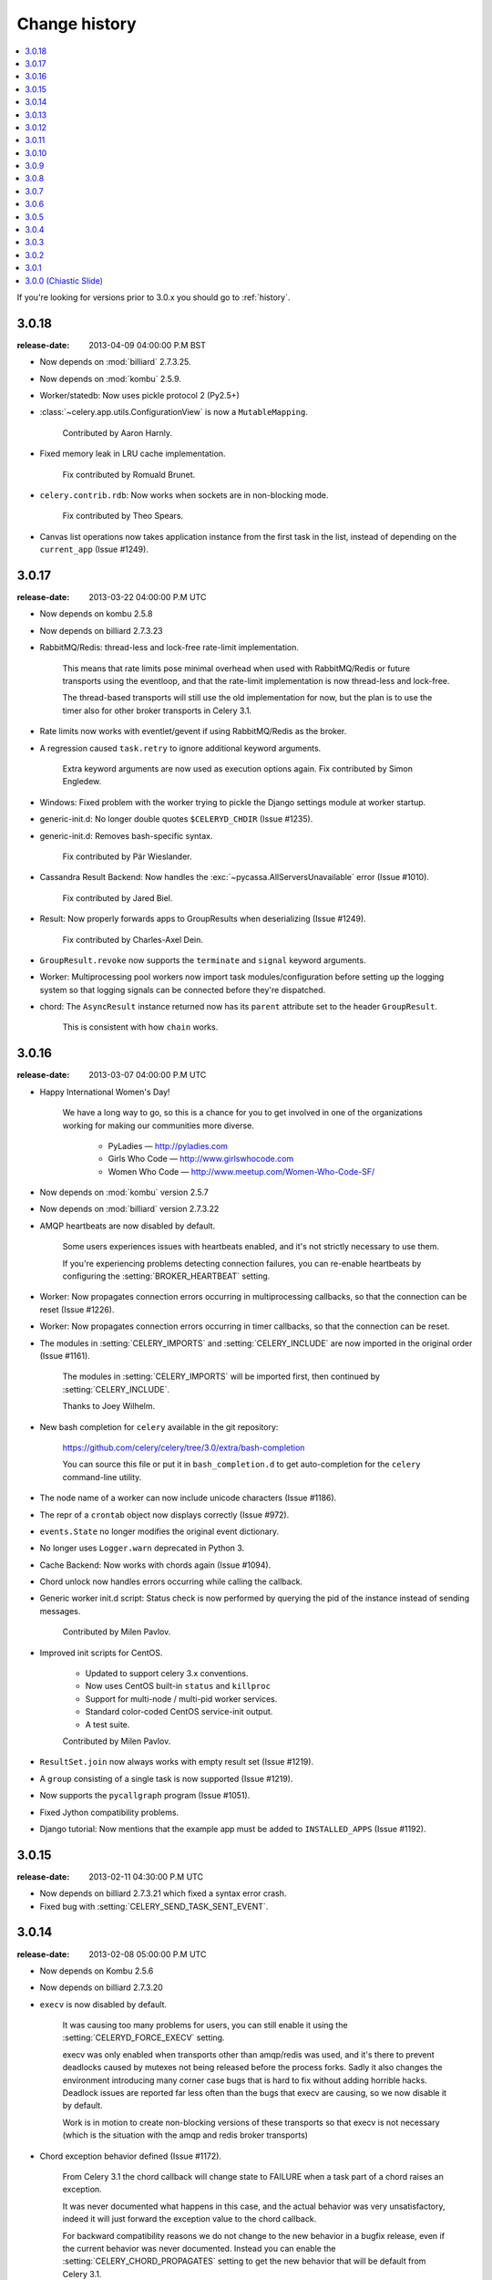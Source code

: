 .. _changelog:

================
 Change history
================

.. contents::
    :local:

If you're looking for versions prior to 3.0.x you should go to :ref:`history`.

.. _version-3.0.18:

3.0.18
======
:release-date: 2013-04-09 04:00:00 P.M BST

- Now depends on :mod:`billiard` 2.7.3.25.

- Now depends on :mod:`kombu` 2.5.9.

- Worker/statedb: Now uses pickle protocol 2 (Py2.5+)

- :class:`~celery.app.utils.ConfigurationView` is now a ``MutableMapping``.

    Contributed by Aaron Harnly.

- Fixed memory leak in LRU cache implementation.

    Fix contributed by Romuald Brunet.

- ``celery.contrib.rdb``: Now works when sockets are in non-blocking mode.

    Fix contributed by Theo Spears.

- Canvas list operations now takes application instance from the first
  task in the list, instead of depending on the ``current_app`` (Issue #1249).



.. _version-3.0.17:

3.0.17
======
:release-date: 2013-03-22 04:00:00 P.M UTC

- Now depends on kombu 2.5.8

- Now depends on billiard 2.7.3.23

- RabbitMQ/Redis: thread-less and lock-free rate-limit implementation.

    This means that rate limits pose minimal overhead when used with
    RabbitMQ/Redis or future transports using the eventloop,
    and that the rate-limit implementation is now thread-less and lock-free.

    The thread-based transports will still use the old implementation for
    now, but the plan is to use the timer also for other
    broker transports in Celery 3.1.

- Rate limits now works with eventlet/gevent if using RabbitMQ/Redis as the
  broker.

- A regression caused ``task.retry`` to ignore additional keyword arguments.

    Extra keyword arguments are now used as execution options again.
    Fix contributed by Simon Engledew.

- Windows: Fixed problem with the worker trying to pickle the Django settings
  module at worker startup.

- generic-init.d:  No longer double quotes ``$CELERYD_CHDIR`` (Issue #1235).

- generic-init.d: Removes bash-specific syntax.

    Fix contributed by Pär Wieslander.

- Cassandra Result Backend: Now handles the
  :exc:`~pycassa.AllServersUnavailable` error (Issue #1010).

    Fix contributed by Jared Biel.

- Result: Now properly forwards apps to GroupResults when deserializing
  (Issue #1249).

    Fix contributed by Charles-Axel Dein.

- ``GroupResult.revoke`` now supports the ``terminate`` and ``signal``
  keyword arguments.

- Worker: Multiprocessing pool workers now import task modules/configuration
  before setting up the logging system so that logging signals can be
  connected before they're dispatched.

- chord:  The ``AsyncResult`` instance returned now has its ``parent``
  attribute set to the header ``GroupResult``.

    This is consistent with how ``chain`` works.

.. _version-3.0.16:

3.0.16
======
:release-date: 2013-03-07 04:00:00 P.M UTC

- Happy International Women's Day!

    We have a long way to go, so this is a chance for you to get involved in one
    of the organizations working for making our communities more
    diverse.

     - PyLadies — http://pyladies.com
     - Girls Who Code — http://www.girlswhocode.com
     - Women Who Code — http://www.meetup.com/Women-Who-Code-SF/

- Now depends on :mod:`kombu` version 2.5.7

- Now depends on :mod:`billiard` version 2.7.3.22

- AMQP heartbeats are now disabled by default.

    Some users experiences issues with heartbeats enabled,
    and it's not strictly necessary to use them.

    If you're experiencing problems detecting connection failures,
    you can re-enable heartbeats by configuring the :setting:`BROKER_HEARTBEAT`
    setting.

- Worker: Now propagates connection errors occurring in multiprocessing
  callbacks, so that the connection can be reset (Issue #1226).

- Worker: Now propagates connection errors occurring in timer callbacks,
  so that the connection can be reset.

- The modules in :setting:`CELERY_IMPORTS` and :setting:`CELERY_INCLUDE`
  are now imported in the original order (Issue #1161).

    The modules in :setting:`CELERY_IMPORTS` will be imported first,
    then continued by :setting:`CELERY_INCLUDE`.

    Thanks to Joey Wilhelm.

- New bash completion for ``celery`` available in the git repository:

    https://github.com/celery/celery/tree/3.0/extra/bash-completion

    You can source this file or put it in ``bash_completion.d`` to
    get auto-completion for the ``celery`` command-line utility.

- The node name of a worker can now include unicode characters (Issue #1186).

- The repr of a ``crontab`` object now displays correctly (Issue #972).

- ``events.State`` no longer modifies the original event dictionary.

- No longer uses ``Logger.warn`` deprecated in Python 3.

- Cache Backend: Now works with chords again (Issue #1094).

- Chord unlock now handles errors occurring while calling the callback.

- Generic worker init.d script: Status check is now performed by
  querying the pid of the instance instead of sending messages.

    Contributed by Milen Pavlov.

- Improved init scripts for CentOS.

    - Updated to support celery 3.x conventions.
    - Now uses CentOS built-in ``status`` and ``killproc``
    - Support for multi-node / multi-pid worker services.
    - Standard color-coded CentOS service-init output.
    - A test suite.

    Contributed by Milen Pavlov.

- ``ResultSet.join`` now always works with empty result set (Issue #1219).

- A ``group`` consisting of a single task is now supported (Issue #1219).

- Now supports the ``pycallgraph`` program (Issue #1051).

- Fixed Jython compatibility problems.

- Django tutorial: Now mentions that the example app must be added to
  ``INSTALLED_APPS`` (Issue #1192).

.. _version-3.0.15:

3.0.15
======
:release-date: 2013-02-11 04:30:00 P.M UTC

- Now depends on billiard 2.7.3.21 which fixed a syntax error crash.

- Fixed bug with :setting:`CELERY_SEND_TASK_SENT_EVENT`.

.. _version-3.0.14:

3.0.14
======
:release-date: 2013-02-08 05:00:00 P.M UTC

- Now depends on Kombu 2.5.6

- Now depends on billiard 2.7.3.20

- ``execv`` is now disabled by default.

    It was causing too many problems for users, you can still enable
    it using the :setting:`CELERYD_FORCE_EXECV` setting.

    execv was only enabled when transports other than amqp/redis was used,
    and it's there to prevent deadlocks caused by mutexes not being released
    before the process forks.  Sadly it also changes the environment
    introducing many corner case bugs that is hard to fix without adding
    horrible hacks.  Deadlock issues are reported far less often than the
    bugs that execv are causing, so we now disable it by default.

    Work is in motion to create non-blocking versions of these transports
    so that execv is not necessary (which is the situation with the amqp
    and redis broker transports)

- Chord exception behavior defined (Issue #1172).

    From Celery 3.1 the chord callback will change state to FAILURE
    when a task part of a chord raises an exception.

    It was never documented what happens in this case,
    and the actual behavior was very unsatisfactory, indeed
    it will just forward the exception value to the chord callback.

    For backward compatibility reasons we do not change to the new
    behavior in a bugfix release, even if the current behavior was
    never documented.  Instead you can enable the
    :setting:`CELERY_CHORD_PROPAGATES` setting to get the new behavior
    that will be default from Celery 3.1.

    See more at :ref:`chord-errors`.

- worker: Fixes bug with ignored and retried tasks.

    The ``on_chord_part_return`` and ``Task.after_return`` callbacks,
    nor the ``task_postrun`` signal should be called when the task was
    retried/ignored.

    Fix contributed by Vlad.

- ``GroupResult.join_native`` now respects the ``propagate`` argument.

- ``subtask.id`` added as an alias to ``subtask['options'].id``

    .. code-block:: python

        >>> s = add.s(2, 2)
        >>> s.id = 'my-id'
        >>> s['options']
        {'task_id': 'my-id'}

        >>> s.id
        'my-id'

- worker: Fixed error `Could not start worker processes` occurring
  when restarting after connection failure (Issue #1118).

- Adds new signal :signal:`task-retried` (Issue #1169).

- `celery events --dumper` now handles connection loss.

- Will now retry sending the task-sent event in case of connection failure.

- amqp backend:  Now uses ``Message.requeue`` instead of republishing
  the message after poll.

- New :setting:`BROKER_HEARTBEAT_CHECKRATE` setting introduced to modify the
  rate at which broker connection heartbeats are monitored.

    The default value was also changed from 3.0 to 2.0.

- :class:`celery.events.state.State` is now pickleable.

    Fix contributed by Mher Movsisyan.

- :class:`celery.datastructures.LRUCache` is now pickleable.

    Fix contributed by Mher Movsisyan.

- The stats broadcast command now includes the workers pid.

    Contributed by Mher Movsisyan.

- New ``conf`` remote control command to get a workers current configuration.

    Contributed by Mher Movsisyan.

- Adds the ability to modify the chord unlock task's countdown
  argument (Issue #1146).

    Contributed by Jun Sakai

- beat: The scheduler now uses the `now()`` method of the schedule,
  so that schedules can provide a custom way to get the current date and time.

    Contributed by Raphaël Slinckx

- Fixed pickling of configuration modules on Windows or when execv is used
  (Issue #1126).

- Multiprocessing logger is now configured with loglevel ``ERROR``
  by default.

    Since 3.0 the multiprocessing loggers were disabled by default
    (only configured when the :envvar:`MP_LOG` environment variable was set).


.. _version-3.0.13:

3.0.13
======
:release-date: 2013-01-07 04:00:00 P.M UTC

- Now depends on Kombu 2.5

    - py-amqp has replaced amqplib as the default transport,
      gaining support for AMQP 0.9, and the RabbitMQ extensions
      including Consumer Cancel Notifications and heartbeats.

    - support for multiple connection URLs for failover.

    - Read more in the `Kombu 2.5 changelog`_.

    .. _`Kombu 2.5 changelog`:
        http://kombu.readthedocs.org/en/latest/changelog.html#version-2-5-0

- Now depends on billiard 2.7.3.19

- Fixed a deadlock issue that could occur when the producer pool
  inherited the connection pool instance of the parent process.

- The :option:`--loader` option now works again (Issue #1066).

- :program:`celery` umbrella command: All subcommands now supports
  the :option:`--workdir` option (Issue #1063).

- Groups included in chains now give GroupResults (Issue #1057)

    Previously it would incorrectly add a regular result instead of a group
    result, but now this works:

    .. code-block:: python

        # [4 + 4, 4 + 8, 16 + 8]
        >>> res = (add.s(2, 2) | group(add.s(4), add.s(8), add.s(16)))()
        >>> res
        <GroupResult: a0acf905-c704-499e-b03a-8d445e6398f7 [
            4346501c-cb99-4ad8-8577-12256c7a22b1,
            b12ead10-a622-4d44-86e9-3193a778f345,
            26c7a420-11f3-4b33-8fac-66cd3b62abfd]>

- Chains can now chain other chains and use partial arguments (Issue #1057).

    Example:

    .. code-block:: python

        >>> c1 = (add.s(2) | add.s(4))
        >>> c2 = (add.s(8) | add.s(16))

        >>> c3 = (c1 | c2)

        # 8 + 2 + 4 + 8 + 16
        >>> assert c3(8).get() == 38

- Subtasks can now be used with unregistered tasks.

    You can specify subtasks even if you just have the name::

        >>> s = subtask(task_name, args=(), kwargs=())
        >>> s.delay()

- The :program:`celery shell` command now always adds the current
  directory to the module path.

- The worker will now properly handle the :exc:`pytz.AmbiguousTimeError`
  exception raised when an ETA/countdown is prepared while being in DST
  transition (Issue #1061).

- force_execv: Now makes sure that task symbols in the original
  task modules will always use the correct app instance (Issue #1072).

- AMQP Backend: Now republishes result messages that have been polled
  (using ``result.ready()`` and friends, ``result.get()`` will not do this
  in this version).

- Crontab schedule values can now "wrap around"

    This means that values like ``11-1`` translates to ``[11, 12, 1]``.

    Contributed by Loren Abrams.

- multi stopwait command now shows the pid of processes.

    Contributed by Loren Abrams.

- Handling of ETA/countdown fixed when the :setting:`CELERY_ENABLE_UTC`
   setting is disabled (Issue #1065).

- A number of uneeded properties were included in messages,
  caused by accidentally passing ``Queue.as_dict`` as message properties.

- Rate limit values can now be float

    This also extends the string format so that values like ``"0.5/s"`` works.

    Contributed by Christoph Krybus

- Fixed a typo in the broadcast routing documentation (Issue #1026).

- Rewrote confusing section about idempotence in the task user guide.

- Fixed typo in the daemonization tutorial (Issue #1055).

- Fixed several typos in the documentation.

    Contributed by Marius Gedminas.

- Batches: Now works when using the eventlet pool.

    Fix contributed by Thomas Grainger.

- Batches: Added example sending results to :mod:`celery.contrib.batches`.

    Contributed by Thomas Grainger.

- Mongodb backend: Connection ``max_pool_size`` can now be set in
  :setting:`CELERY_MONGODB_BACKEND_SETTINGS`.

    Contributed by Craig Younkins.

- Fixed problem when using earlier versions of :mod:`pytz`.

    Fix contributed by Vlad.

- Docs updated to include the default value for the
  :setting:`CELERY_TASK_RESULT_EXPIRES` setting.

- Improvements to the django-celery tutorial.

    Contributed by Locker537.

- The ``add_consumer`` control command did not properly persist
  the addition of new queues so that they survived connection failure
  (Issue #1079).


3.0.12
======
:release-date: 2012-11-06 02:00 P.M UTC

- Now depends on kombu 2.4.8

    - [Redis] New and improved fair queue cycle algorithm (Kevin McCarthy).
    - [Redis] Now uses a Redis-based mutex when restoring messages.
    - [Redis] Number of messages that can be restored in one interval is no
              longer limited (but can be set using the
              ``unacked_restore_limit``
              :setting:`transport option <BROKER_TRANSPORT_OPTIONS>`.)
    - Heartbeat value can be specified in broker URLs (Mher Movsisyan).
    - Fixed problem with msgpack on Python 3 (Jasper Bryant-Greene).

- Now depends on billiard 2.7.3.18

- Celery can now be used with static analysis tools like PyDev/PyCharm/pylint
  etc.

- Development documentation has moved to Read The Docs.

    The new URL is: http://docs.celeryproject.org/en/master

- New :setting:`CELERY_QUEUE_HA_POLICY` setting used to set the default
  HA policy for queues when using RabbitMQ.

- New method ``Task.subtask_from_request`` returns a subtask using the current
  request.

- Results get_many method did not respect timeout argument.

    Fix contributed by Remigiusz Modrzejewski

- generic_init.d scripts now support setting :envvar:`CELERY_CREATE_DIRS` to
  always create log and pid directories (Issue #1045).

    This can be set in your :file:`/etc/default/celeryd`.

- Fixed strange kombu import problem on Python 3.2 (Issue #1034).

- Worker: ETA scheduler now uses millisecond precision (Issue #1040).

- The ``--config`` argument to programs is now supported by all loaders.

- The :setting:`CASSANDRA_OPTIONS` setting has now been documented.

    Contributed by Jared Biel.

- Task methods (:mod:`celery.contrib.methods`) cannot be used with the old
  task base class, the task decorator in that module now inherits from the new.

- An optimization was too eager and caused some logging messages to never emit.

- :mod:`celery.contrib.batches` now works again.

- Fixed missing whitespace in ``bdist_rpm`` requirements (Issue #1046).

- Event state's ``tasks_by_name`` applied limit before filtering by name.

    Fix contributed by Alexander A. Sosnovskiy.

.. _version-3.0.11:

3.0.11
======
:release-date: 2012-09-26 04:00 P.M UTC

- [security:low] generic-init.d scripts changed permissions of /var/log & /var/run

    In the daemonization tutorial the recommended directories were as follows:

    .. code-block:: bash

        CELERYD_LOG_FILE="/var/log/celery/%n.log"
        CELERYD_PID_FILE="/var/run/celery/%n.pid"

    But in the scripts themselves the default files were ``/var/log/celery%n.log``
    and ``/var/run/celery%n.pid``, so if the user did not change the location
    by configuration, the directories ``/var/log`` and ``/var/run`` would be
    created - and worse have their permissions and owners changed.

    This change means that:

        - Default pid file is ``/var/run/celery/%n.pid``
        - Default log file is ``/var/log/celery/%n.log``

        - The directories are only created and have their permissions
          changed if *no custom locations are set*.

    Users can force paths to be created by calling the ``create-paths``
    subcommand:

    .. code-block:: bash

        $ sudo /etc/init.d/celeryd create-paths

    .. admonition:: Upgrading Celery will not update init scripts

        To update the init scripts you have to re-download
        the files from source control and update them manually.
        You can find the init scripts for version 3.0.x at:

            http://github.com/celery/celery/tree/3.0/extra/generic-init.d

- Now depends on billiard 2.7.3.17

- Fixes request stack protection when app is initialized more than
  once (Issue #1003).

- ETA tasks now properly works when system timezone is not the same
  as the configured timezone (Issue #1004).

- Terminating a task now works if the task has been sent to the
  pool but not yet acknowledged by a pool process (Issue #1007).

    Fix contributed by Alexey Zatelepin

- Terminating a task now properly updates the state of the task to revoked,
  and sends a ``task-revoked`` event.

- Generic worker init script now waits for workers to shutdown by default.

- Multi: No longer parses --app option (Issue #1008).

- Multi: stop_verify command renamed to stopwait.

- Daemonization: Now delays trying to create pidfile/logfile until after
  the working directory has been changed into.

- :program:`celery worker` and :program:`celery beat` commands now respects
  the :option:`--no-color` option (Issue #999).

- Fixed typos in eventlet examples (Issue #1000)

    Fix contributed by Bryan Bishop.
    Congratulations on opening bug #1000!

- Tasks that raise :exc:`~celery.exceptions.Ignore` are now acknowledged.

- Beat: Now shows the name of the entry in ``sending due task`` logs.

.. _version-3.0.10:

3.0.10
======
:release-date: 2012-09-20 05:30 P.M BST

- Now depends on kombu 2.4.7

- Now depends on billiard 2.7.3.14

    - Fixes crash at startup when using Django and pre-1.4 projects
      (setup_environ).

    - Hard time limits now sends the KILL signal shortly after TERM,
      to terminate processes that have signal handlers blocked by C extensions.

    - Billiard now installs even if the C extension cannot be built.

        It's still recommended to build the C extension if you are using
        a transport other than rabbitmq/redis (or use forced execv for some
        other reason).

    - Pool now sets a ``current_process().index`` attribute that can be used to create
      as many log files as there are processes in the pool.

- Canvas: chord/group/chain no longer modifies the state when called

    Previously calling a chord/group/chain would modify the ids of subtasks
    so that:

    .. code-block:: python

        >>> c = chord([add.s(2, 2), add.s(4, 4)], xsum.s())
        >>> c()
        >>> c() <-- call again

    at the second time the ids for the tasks would be the same as in the
    previous invocation.  This is now fixed, so that calling a subtask
    won't mutate any options.

- Canvas: Chaining a chord to another task now works (Issue #965).

- Worker: Fixed a bug where the request stack could be corrupted if
  relative imports are used.

    Problem usually manifested itself as an exception while trying to
    send a failed task result (``NoneType does not have id attribute``).

    Fix contributed by Sam Cooke.

- Tasks can now raise :exc:`~celery.exceptions.Ignore` to skip updating states
  or events after return.

    Example:

    .. code-block:: python

        from celery.exceptions import Ignore

        @task
        def custom_revokes():
            if redis.sismember('tasks.revoked', custom_revokes.request.id):
                raise Ignore()

- The worker now makes sure the request/task stacks are not modified
  by the initial ``Task.__call__``.

    This would previously be a problem if a custom task class defined
    ``__call__`` and also called ``super()``.

- Because of problems the fast local optimization has been disabled,
  and can only be enabled by setting the :envvar:`USE_FAST_LOCALS` attribute.

- Worker: Now sets a default socket timeout of 5 seconds at shutdown
  so that broken socket reads do not hinder proper shutdown (Issue #975).

- More fixes related to late eventlet/gevent patching.

- Documentation for settings out of sync with reality:

    - :setting:`CELERY_TASK_PUBLISH_RETRY`

        Documented as disabled by default, but it was enabled by default
        since 2.5 as stated by the 2.5 changelog.

    - :setting:`CELERY_TASK_PUBLISH_RETRY_POLICY`

        The default max_retries had been set to 100, but documented as being
        3, and the interval_max was set to 1 but documented as 0.2.
        The default setting are now set to 3 and 0.2 as it was originally
        documented.

    Fix contributed by Matt Long.

- Worker: Log messages when connection established and lost have been improved.

- The repr of a crontab schedule value of '0' should be '*'  (Issue #972).

- Revoked tasks are now removed from reserved/active state in the worker
  (Issue #969)

    Fix contributed by Alexey Zatelepin.

- gevent: Now supports hard time limits using ``gevent.Timeout``.

- Documentation: Links to init scripts now point to the 3.0 branch instead
  of the development branch (master).

- Documentation: Fixed typo in signals user guide (Issue #986).

    ``instance.app.queues`` -> ``instance.app.amqp.queues``.

- Eventlet/gevent: The worker did not properly set the custom app
  for new greenlets.

- Eventlet/gevent: Fixed a bug where the worker could not recover
  from connection loss (Issue #959).

    Also, because of a suspected bug in gevent the
    :setting:`BROKER_CONNECTION_TIMEOUT` setting has been disabled
    when using gevent

3.0.9
=====
:release-date: 2012-08-31 06:00 P.M BST

- Important note for users of Django and the database scheduler!

    Recently a timezone issue has been fixed for periodic tasks,
    but erroneous timezones could have already been stored in the
    database, so for the fix to work you need to reset
    the ``last_run_at`` fields.

    You can do this by executing the following command:

    .. code-block:: bash

        $ python manage.py shell
        >>> from djcelery.models import PeriodicTask
        >>> PeriodicTask.objects.update(last_run_at=None)

    You also have to do this if you change the timezone or
    :setting:`CELERY_ENABLE_UTC` setting.

- Note about the :setting:`CELERY_ENABLE_UTC` setting.

    If you previously disabled this just to force periodic tasks to work with
    your timezone, then you are now *encouraged to re-enable it*.

- Now depends on Kombu 2.4.5 which fixes PyPy + Jython installation.

- Fixed bug with timezones when :setting:`CELERY_ENABLE_UTC` is disabled
  (Issue #952).

- Fixed a typo in the celerybeat upgrade mechanism (Issue #951).

- Make sure the `exc_info` argument to logging is resolved (Issue #899).

- Fixed problem with Python 3.2 and thread join timeout overflow (Issue #796).

- A test case was occasionally broken for Python 2.5.

- Unit test suite now passes for PyPy 1.9.

- App instances now supports the with statement.

    This calls the new :meth:`~celery.Celery.close` method at exit, which
    cleans up after the app like closing pool connections.

    Note that this is only necessary when dynamically creating apps,
    e.g. for "temporary" apps.

- Support for piping a subtask to a chain.

    For example:

    .. code-block:: python

        pipe = sometask.s() | othertask.s()
        new_pipe = mytask.s() | pipe

    Contributed by Steve Morin.

- Fixed problem with group results on non-pickle serializers.

    Fix contributed by Steeve Morin.

.. _version-3.0.8:

3.0.8
=====
:release-date: 2012-08-29 05:00 P.M BST

- Now depends on Kombu 2.4.4

- Fixed problem with amqplib and receiving larger message payloads
  (Issue #922).

    The problem would manifest itself as either the worker hanging,
    or occasionally a ``Framing error`` exception appearing.

    Users of the new ``pyamqp://`` transport must upgrade to
    :mod:`amqp` 0.9.3.

- Beat: Fixed another timezone bug with interval and crontab schedules
  (Issue #943).

- Beat: The schedule file is now automatically cleared if the timezone
  is changed.

    The schedule is also cleared when you upgrade to 3.0.8 from an earlier
    version, this to register the initial timezone info.

- Events: The :event:`worker-heartbeat` event now include processed and active
  count fields.

    Contributed by Mher Movsisyan.

- Fixed error with error email and new task classes (Issue #931).

- ``BaseTask.__call__`` is no longer optimized away if it has been monkey
  patched.

- Fixed shutdown issue when using gevent (Issue #911 & Issue #936).

    Fix contributed by Thomas Meson.

.. _version-3.0.7:

3.0.7
=====
:release-date: 2012-08-24 05:00 P.M BST

- Fixes several problems with periodic tasks and timezones (Issue #937).

- Now depends on kombu 2.4.2

    - Redis: Fixes a race condition crash

    - Fixes an infinite loop that could happen when retrying establishing
      the broker connection.

- Daemons now redirect standard file descriptors to :file:`/dev/null`

    Though by default the standard outs are also redirected
    to the logger instead, but you can disable this by changing
    the :setting:`CELERY_REDIRECT_STDOUTS` setting.

- Fixes possible problems when eventlet/gevent is patched too late.

- ``LoggingProxy`` no longer defines ``fileno()`` (Issue #928).

- Results are now ignored for the chord unlock task.

    Fix contributed by Steeve Morin.

- Cassandra backend now works if result expiry is disabled.

    Fix contributed by Steeve Morin.

- The traceback object is now passed to signal handlers instead
  of the string representation.

    Fix contributed by Adam DePue.

- Celery command: Extensions are now sorted by name.

- A regression caused the :event:`task-failed` event to be sent
  with the exception object instead of its string representation.

- The worker daemon would try to create the pid file before daemonizing
  to catch errors, but this file was not immediately released (Issue #923).

- Fixes Jython compatibility.

- ``billiard.forking_enable`` was called by all pools not just the
  processes pool, which would result in a useless warning if the billiard
  C extensions were not installed.

.. _version-3.0.6:

3.0.6
=====
:release-date: 2012-08-17 11:00 P.M BST

- Now depends on kombu 2.4.0

- Now depends on billiard 2.7.3.12

- Redis: Celery now tries to restore messages whenever there are no messages
  in the queue.

- Crontab schedules now properly respects :setting:`CELERY_TIMEZONE` setting.

    It's important to note that crontab schedules uses UTC time by default
    unless this setting is set.

    Issue #904 and django-celery #150.

- ``billiard.enable_forking`` is now only set by the processes pool.

- The transport is now properly shown by :program:`celery report`
  (Issue #913).

- The `--app` argument now works if the last part is a module name
  (Issue #921).

- Fixed problem with unpickleable exceptions (billiard #12).

- Adds ``task_name`` attribute to ``EagerResult`` which is always
  :const:`None` (Issue #907).

- Old Task class in :mod:`celery.task` no longer accepts magic kwargs by
  default (Issue #918).

    A regression long ago disabled magic kwargs for these, and since
    no one has complained about it we don't have any incentive to fix it now.

- The ``inspect reserved`` control command did not work properly.

- Should now play better with static analyzation tools by explicitly
  specifying dynamically created attributes in the :mod:`celery` and
  :mod:`celery.task` modules.

- Terminating a task now results in
  :exc:`~celery.exceptions.RevokedTaskError` instead of a ``WorkerLostError``.

- ``AsyncResult.revoke`` now accepts ``terminate`` and ``signal`` arguments.

- The :event:`task-revoked` event now includes new fields: ``terminated``,
  ``signum``, and ``expired``.

- The argument to :class:`~celery.exceptions.TaskRevokedError` is now one
  of the reasons ``revoked``, ``expired`` or ``terminated``.

- Old Task class does no longer use classmethods for push_request and
  pop_request  (Issue #912).

- ``GroupResult`` now supports the ``children`` attribute (Issue #916).

- ``AsyncResult.collect`` now respects the ``intermediate`` argument
  (Issue #917).

- Fixes example task in documentation (Issue #902).

- Eventlet fixed so that the environment is patched as soon as possible.

- eventlet: Now warns if celery related modules that depends on threads
  are imported before eventlet is patched.

- Improved event and camera examples in the monitoring guide.

- Disables celery command setuptools entrypoints if the command can't be
  loaded.

- Fixed broken ``dump_request`` example in the tasks guide.



.. _version-3.0.5:

3.0.5
=====
:release-date: 2012-08-01 04:00 P.M BST

- Now depends on kombu 2.3.1 + billiard 2.7.3.11

- Fixed a bug with the -B option (``cannot pickle thread.lock objects``)
  (Issue #894 + Issue #892, + django-celery #154).

- The :control:`restart_pool` control command now requires the
  :setting:`CELERYD_POOL_RESTARTS` setting to be enabled

    This change was necessary as the multiprocessing event that the restart
    command depends on is responsible for creating many semaphores/file
    descriptors, resulting in problems in some environments.

- ``chain.apply`` now passes args to the first task (Issue #889).

- Documented previously secret options to the Django-Celery monitor
  in the monitoring userguide (Issue #396).

- Old changelog are now organized in separate documents for each series,
  see :ref:`history`.

.. _version-3.0.4:

3.0.4
=====
:release-date: 2012-07-26 07:00 P.M BST

- Now depends on Kombu 2.3

- New experimental standalone Celery monitor: Flower

    See :ref:`monitoring-flower` to read more about it!

    Contributed by Mher Movsisyan.

- Now supports AMQP heartbeats if using the new ``pyamqp://`` transport.

    - The py-amqp transport requires the :mod:`amqp` library to be installed::

        $ pip install amqp

    - Then you need to set the transport URL prefix to ``pyamqp://``.

    - The default heartbeat value is 10 seconds, but this can be changed using
      the :setting:`BROKER_HEARTBEAT` setting::

        BROKER_HEARTBEAT = 5.0

    - If the broker heartbeat is set to 10 seconds, the heartbeats will be
      monitored every 5 seconds (double the hertbeat rate).

    See the `Kombu 2.3 changelog`_ for more information.

.. _`Kombu 2.3 changelog`:
    http://kombu.readthedocs.org/en/latest/changelog.html#version-2-3-0

- Now supports RabbitMQ Consumer Cancel Notifications, using the ``pyamqp://``
  transport.

    This is essential when running RabbitMQ in a cluster.

    See the `Kombu 2.3 changelog`_ for more information.

- Delivery info is no longer passed directly through.

    It was discovered that the SQS transport adds objects that can't
    be pickled to the delivery info mapping, so we had to go back
    to using the whitelist again.

    Fixing this bug also means that the SQS transport is now working again.

- The semaphore was not properly released when a task was revoked (Issue #877).

    This could lead to tasks being swallowed and not released until a worker
    restart.

    Thanks to Hynek Schlawack for debugging the issue.

- Retrying a task now also forwards any linked tasks.

    This means that if a task is part of a chain (or linked in some other
    way) and that even if the task is retried, then the next task in the chain
    will be executed when the retry succeeds.

- Chords: Now supports setting the interval and other keyword arguments
  to the chord unlock task.

    - The interval can now be set as part of the chord subtasks kwargs::

        chord(header)(body, interval=10.0)

    - In addition the chord unlock task now honors the Task.default_retry_delay
      option, used when none is specified, which also means that the default
      interval can also be changed using annotations:

        .. code-block:: python

            CELERY_ANNOTATIONS = {
                'celery.chord_unlock': {
                    'default_retry_delay': 10.0,
                }
            }

- New :meth:`@Celery.add_defaults` method can add new default configuration
  dicts to the applications configuration.

    For example::

        config = {'FOO': 10}

        celery.add_defaults(config)

    is the same as ``celery.conf.update(config)`` except that data will not be
    copied, and that it will not be pickled when the worker spawns child
    processes.

    In addition the method accepts a callable::

        def initialize_config():
            # insert heavy stuff that can't be done at import time here.

        celery.add_defaults(initialize_config)

    which means the same as the above except that it will not happen
    until the celery configuration is actually used.

    As an example, Celery can lazily use the configuration of a Flask app::

        flask_app = Flask()
        celery = Celery()
        celery.add_defaults(lambda: flask_app.config)

- Revoked tasks were not marked as revoked in the result backend (Issue #871).

    Fix contributed by Hynek Schlawack.

- Eventloop now properly handles the case when the epoll poller object
  has been closed (Issue #882).

- Fixed syntax error in ``funtests/test_leak.py``

    Fix contributed by Catalin Iacob.

- group/chunks: Now accepts empty task list (Issue #873).

- New method names:

    - ``Celery.default_connection()`` ➠  :meth:`~@Celery.connection_or_acquire`.
    - ``Celery.default_producer()``   ➠  :meth:`~@Celery.producer_or_acquire`.

    The old names still work for backward compatibility.


.. _version-3.0.3:

3.0.3
=====
:release-date: 2012-07-20 09:17 P.M BST
:by: Ask Solem

- amqplib passes the channel object as part of the delivery_info
  and it's not pickleable, so we now remove it.

.. _version-3.0.2:

3.0.2
=====
:release-date: 2012-07-20 04:00 P.M BST
:by: Ask Solem

- A bug caused the following task options to not take defaults from the
   configuration (Issue #867 + Issue #858)

    The following settings were affected:

    - :setting:`CELERY_IGNORE_RESULT`
    - :setting:`CELERYD_SEND_TASK_ERROR_EMAILS`
    - :setting:`CELERY_TRACK_STARTED`
    - :setting:`CElERY_STORE_ERRORS_EVEN_IF_IGNORED`

    Fix contributed by John Watson.

- Task Request: ``delivery_info`` is now passed through as-is (Issue #807).

- The eta argument now supports datetime's with a timezone set (Issue #855).

- The worker's banner displayed the autoscale settings in the wrong order
  (Issue #859).

- Extension commands are now loaded after concurrency is set up
  so that they don't interfere with e.g. eventlet patching.

- Fixed bug in the threaded pool (Issue #863)

- The task failure handler mixed up the fields in :func:`sys.exc_info`.

    Fix contributed by Rinat Shigapov.

- Fixed typos and wording in the docs.

    Fix contributed by Paul McMillan

- New setting: :setting:`CELERY_WORKER_DIRECT`

    If enabled each worker will consume from their own dedicated queue
    which can be used to route tasks to specific workers.

- Fixed several edge case bugs in the add consumer remote control command.

- :mod:`~celery.contrib.migrate`: Can now filter and move tasks to specific
  workers if :setting:`CELERY_WORKER_DIRECT` is enabled.

    Among other improvements, the following functions have been added:

        * ``move_direct(filterfun, **opts)``
        * ``move_direct_by_id(task_id, worker_hostname, **opts)``
        * ``move_direct_by_idmap({task_id: worker_hostname, ...}, **opts)``
        * ``move_direct_by_taskmap({task_name: worker_hostname, ...}, **opts)``

- :meth:`~celery.Celery.default_connection` now accepts a pool argument that
  if set to false causes a new connection to be created instead of acquiring
  one from the pool.

- New signal: :signal:`celeryd_after_setup`.

- Default loader now keeps lowercase attributes from the configuration module.

.. _version-3.0.1:

3.0.1
=====
:release-date: 2012-07-10 06:00 P.M BST
:by: Ask Solem

- Now depends on kombu 2.2.5

- inspect now supports limit argument::

    myapp.control.inspect(limit=1).ping()

- Beat: now works with timezone aware datetime's.

- Task classes inheriting ``from celery import Task``
  mistakingly enabled ``accept_magic_kwargs``.

- Fixed bug in ``inspect scheduled`` (Issue #829).

- Beat: Now resets the schedule to upgrade to UTC.

- The :program:`celery worker` command now works with eventlet/gevent.

    Previously it would not patch the environment early enough.

- The :program:`celery` command now supports extension commands
  using setuptools entry-points.

    Libraries can add additional commands to the :program:`celery`
    command by adding an entry-point like::

        setup(
            entry_points=[
                'celery.commands': [
                    'foo = my.module:Command',
            ],
        ],
        ...)

    The command must then support the interface of
    :class:`celery.bin.base.Command`.

- contrib.migrate: New utilities to move tasks from one queue to another.

    - :func:`~celery.contrib.migrate.move_tasks`
    - :func:`~celery.contrib.migrate.move_task_by_id`

- The :event:`task-sent` event now contains ``exchange`` and ``routing_key``
  fields.

- Fixes bug with installing on Python 3.

    Fix contributed by Jed Smith.

.. _version-3.0.0:

3.0.0 (Chiastic Slide)
======================
:release-date: 2012-07-07 01:30 P.M BST
:by: Ask Solem

See :ref:`whatsnew-3.0`.
